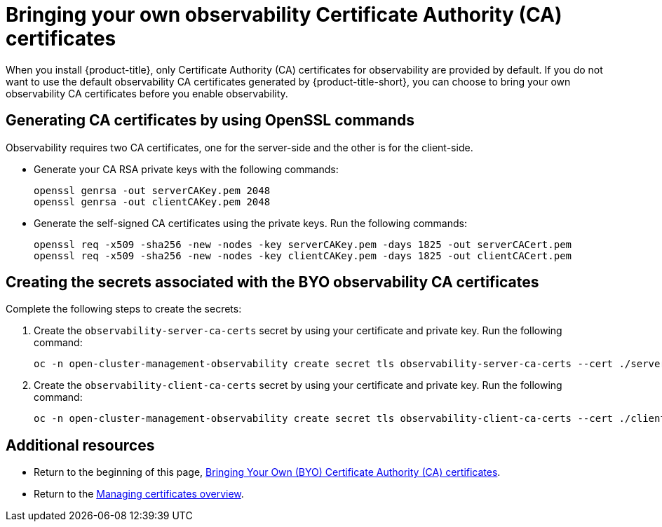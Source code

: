 [#certificates-byo]
= Bringing your own observability Certificate Authority (CA) certificates

When you install {product-title}, only Certificate Authority (CA) certificates for observability are provided by default. If you do not want to use the default observability CA certificates generated by {product-title-short}, you can choose to bring your own observability CA certificates before you enable observability.

[#openssl-commands-ca]
== Generating CA certificates by using OpenSSL commands

Observability requires two CA certificates, one for the server-side and the other is for the client-side.

* Generate your CA RSA private keys with the following commands:
+
----
openssl genrsa -out serverCAKey.pem 2048
openssl genrsa -out clientCAKey.pem 2048
----

* Generate the self-signed CA certificates using the private keys. Run the following commands:
+
----
openssl req -x509 -sha256 -new -nodes -key serverCAKey.pem -days 1825 -out serverCACert.pem
openssl req -x509 -sha256 -new -nodes -key clientCAKey.pem -days 1825 -out clientCACert.pem
----

[#create-secrets-byo-certs]
== Creating the secrets associated with the BYO observability CA certificates

Complete the following steps to create the secrets:

. Create the `observability-server-ca-certs` secret by using your certificate and private key. Run the following command:
+
----
oc -n open-cluster-management-observability create secret tls observability-server-ca-certs --cert ./serverCACert.pem --key ./serverCAKey.pem
----

. Create the `observability-client-ca-certs` secret by using your certificate and private key. Run the following command:
+
----
oc -n open-cluster-management-observability create secret tls observability-client-ca-certs --cert ./clientCACert.pem --key ./clientCAKey.pem
----

[#additional-resources-cert-byo]
== Additional resources

- Return to the beginning of this page, <<certificates-byo,Bringing Your Own (BYO) Certificate Authority (CA) certificates>>.

- Return to the link:../governance/cert_manage_overview.adoc#cert-manage-overview[Managing certificates overview].
